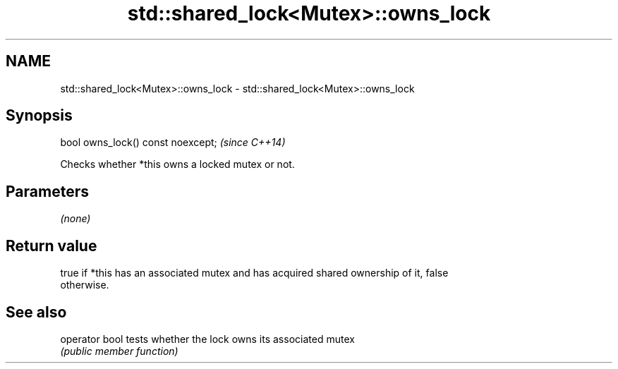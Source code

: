 .TH std::shared_lock<Mutex>::owns_lock 3 "2019.08.27" "http://cppreference.com" "C++ Standard Libary"
.SH NAME
std::shared_lock<Mutex>::owns_lock \- std::shared_lock<Mutex>::owns_lock

.SH Synopsis
   bool owns_lock() const noexcept;  \fI(since C++14)\fP

   Checks whether *this owns a locked mutex or not.

.SH Parameters

   \fI(none)\fP

.SH Return value

   true if *this has an associated mutex and has acquired shared ownership of it, false
   otherwise.

.SH See also

   operator bool tests whether the lock owns its associated mutex
                 \fI(public member function)\fP
